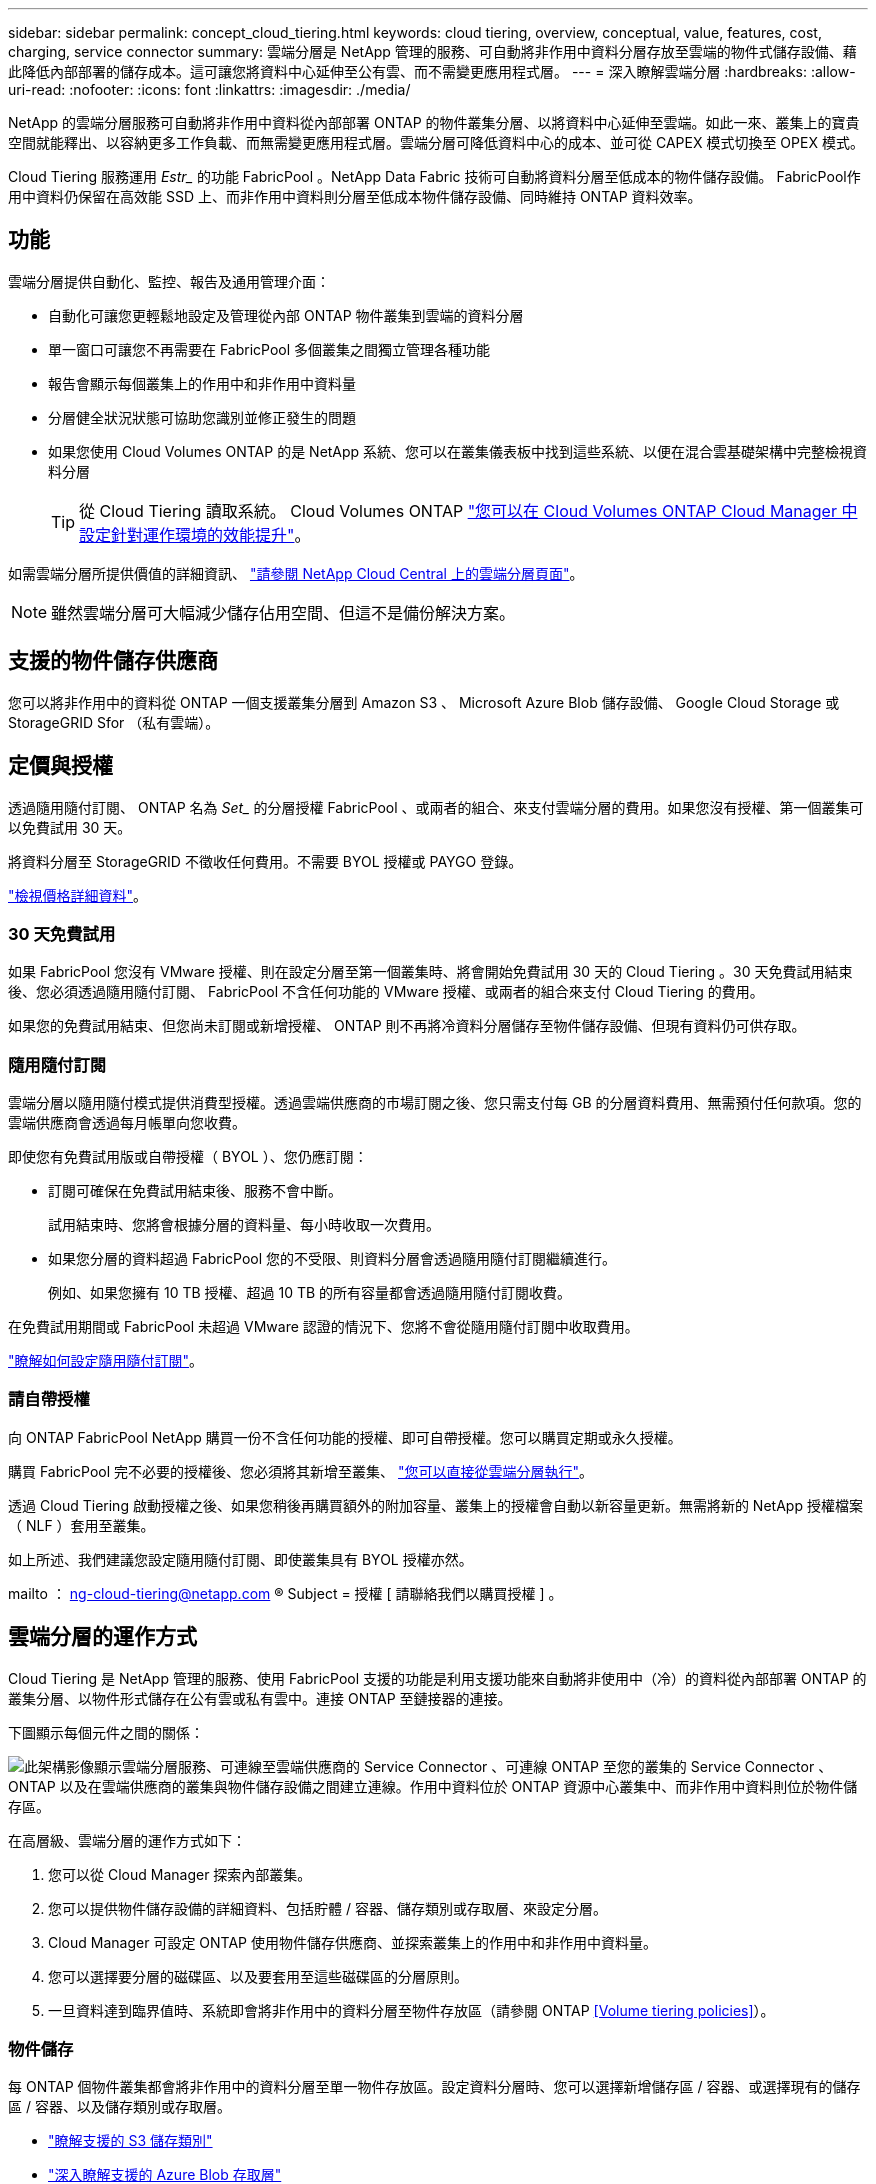 ---
sidebar: sidebar 
permalink: concept_cloud_tiering.html 
keywords: cloud tiering, overview, conceptual, value, features, cost, charging, service connector 
summary: 雲端分層是 NetApp 管理的服務、可自動將非作用中資料分層存放至雲端的物件式儲存設備、藉此降低內部部署的儲存成本。這可讓您將資料中心延伸至公有雲、而不需變更應用程式層。 
---
= 深入瞭解雲端分層
:hardbreaks:
:allow-uri-read: 
:nofooter: 
:icons: font
:linkattrs: 
:imagesdir: ./media/


[role="lead"]
NetApp 的雲端分層服務可自動將非作用中資料從內部部署 ONTAP 的物件叢集分層、以將資料中心延伸至雲端。如此一來、叢集上的寶貴空間就能釋出、以容納更多工作負載、而無需變更應用程式層。雲端分層可降低資料中心的成本、並可從 CAPEX 模式切換至 OPEX 模式。

Cloud Tiering 服務運用 _Estr__ 的功能 FabricPool 。NetApp Data Fabric 技術可自動將資料分層至低成本的物件儲存設備。 FabricPool作用中資料仍保留在高效能 SSD 上、而非作用中資料則分層至低成本物件儲存設備、同時維持 ONTAP 資料效率。



== 功能

雲端分層提供自動化、監控、報告及通用管理介面：

* 自動化可讓您更輕鬆地設定及管理從內部 ONTAP 物件叢集到雲端的資料分層
* 單一窗口可讓您不再需要在 FabricPool 多個叢集之間獨立管理各種功能
* 報告會顯示每個叢集上的作用中和非作用中資料量
* 分層健全狀況狀態可協助您識別並修正發生的問題
* 如果您使用 Cloud Volumes ONTAP 的是 NetApp 系統、您可以在叢集儀表板中找到這些系統、以便在混合雲基礎架構中完整檢視資料分層
+

TIP: 從 Cloud Tiering 讀取系統。 Cloud Volumes ONTAP link:task_tiering.html["您可以在 Cloud Volumes ONTAP Cloud Manager 中設定針對運作環境的效能提升"]。



如需雲端分層所提供價值的詳細資訊、 https://cloud.netapp.com/cloud-tiering["請參閱 NetApp Cloud Central 上的雲端分層頁面"^]。


NOTE: 雖然雲端分層可大幅減少儲存佔用空間、但這不是備份解決方案。



== 支援的物件儲存供應商

您可以將非作用中的資料從 ONTAP 一個支援叢集分層到 Amazon S3 、 Microsoft Azure Blob 儲存設備、 Google Cloud Storage 或 StorageGRID Sfor （私有雲端）。



== 定價與授權

透過隨用隨付訂閱、 ONTAP 名為 _Set__ 的分層授權 FabricPool 、或兩者的組合、來支付雲端分層的費用。如果您沒有授權、第一個叢集可以免費試用 30 天。

將資料分層至 StorageGRID 不徵收任何費用。不需要 BYOL 授權或 PAYGO 登錄。

https://cloud.netapp.com/cloud-tiering["檢視價格詳細資料"^]。



=== 30 天免費試用

如果 FabricPool 您沒有 VMware 授權、則在設定分層至第一個叢集時、將會開始免費試用 30 天的 Cloud Tiering 。30 天免費試用結束後、您必須透過隨用隨付訂閱、 FabricPool 不含任何功能的 VMware 授權、或兩者的組合來支付 Cloud Tiering 的費用。

如果您的免費試用結束、但您尚未訂閱或新增授權、 ONTAP 則不再將冷資料分層儲存至物件儲存設備、但現有資料仍可供存取。



=== 隨用隨付訂閱

雲端分層以隨用隨付模式提供消費型授權。透過雲端供應商的市場訂閱之後、您只需支付每 GB 的分層資料費用、無需預付任何款項。您的雲端供應商會透過每月帳單向您收費。

即使您有免費試用版或自帶授權（ BYOL ）、您仍應訂閱：

* 訂閱可確保在免費試用結束後、服務不會中斷。
+
試用結束時、您將會根據分層的資料量、每小時收取一次費用。

* 如果您分層的資料超過 FabricPool 您的不受限、則資料分層會透過隨用隨付訂閱繼續進行。
+
例如、如果您擁有 10 TB 授權、超過 10 TB 的所有容量都會透過隨用隨付訂閱收費。



在免費試用期間或 FabricPool 未超過 VMware 認證的情況下、您將不會從隨用隨付訂閱中收取費用。

link:task_licensing_cloud_tiering.html["瞭解如何設定隨用隨付訂閱"]。



=== 請自帶授權

向 ONTAP FabricPool NetApp 購買一份不含任何功能的授權、即可自帶授權。您可以購買定期或永久授權。

購買 FabricPool 完不必要的授權後、您必須將其新增至叢集、 link:task_licensing_cloud_tiering.html#adding-a-tiering-license-to-ontap["您可以直接從雲端分層執行"]。

透過 Cloud Tiering 啟動授權之後、如果您稍後再購買額外的附加容量、叢集上的授權會自動以新容量更新。無需將新的 NetApp 授權檔案（ NLF ）套用至叢集。

如上所述、我們建議您設定隨用隨付訂閱、即使叢集具有 BYOL 授權亦然。

mailto ： ng-cloud-tiering@netapp.com ® Subject = 授權 [ 請聯絡我們以購買授權 ] 。



== 雲端分層的運作方式

Cloud Tiering 是 NetApp 管理的服務、使用 FabricPool 支援的功能是利用支援功能來自動將非使用中（冷）的資料從內部部署 ONTAP 的叢集分層、以物件形式儲存在公有雲或私有雲中。連接 ONTAP 至鏈接器的連接。

下圖顯示每個元件之間的關係：

image:diagram_cloud_tiering.png["此架構影像顯示雲端分層服務、可連線至雲端供應商的 Service Connector 、可連線 ONTAP 至您的叢集的 Service Connector 、 ONTAP 以及在雲端供應商的叢集與物件儲存設備之間建立連線。作用中資料位於 ONTAP 資源中心叢集中、而非作用中資料則位於物件儲存區。"]

在高層級、雲端分層的運作方式如下：

. 您可以從 Cloud Manager 探索內部叢集。
. 您可以提供物件儲存設備的詳細資料、包括貯體 / 容器、儲存類別或存取層、來設定分層。
. Cloud Manager 可設定 ONTAP 使用物件儲存供應商、並探索叢集上的作用中和非作用中資料量。
. 您可以選擇要分層的磁碟區、以及要套用至這些磁碟區的分層原則。
. 一旦資料達到臨界值時、系統即會將非作用中的資料分層至物件存放區（請參閱 ONTAP <<Volume tiering policies>>）。




=== 物件儲存

每 ONTAP 個物件叢集都會將非作用中的資料分層至單一物件存放區。設定資料分層時、您可以選擇新增儲存區 / 容器、或選擇現有的儲存區 / 容器、以及儲存類別或存取層。

* link:reference_aws_support.html["瞭解支援的 S3 儲存類別"]
* link:reference_azure_support.html["深入瞭解支援的 Azure Blob 存取層"]
* link:reference_google_support.html["深入瞭解支援的 Google Cloud 儲存課程"]




=== Volume 分層原則

當您選取要分層的磁碟區時、會選擇要套用至每個磁碟區的 _ 磁碟區分層原則 _ 。分層原則可決定何時或是否將磁碟區的使用者資料區塊移至雲端。

無分層原則:: 將資料保留在效能層的磁碟區上、防止資料移至雲端。
Cold 快照（僅限 Snapshot ）:: 不與作用中檔案系統共享的磁碟區中的 Cold Snapshot 區塊、可用於物件儲存。 ONTAP如果讀取、雲端層上的冷資料區塊會變得很熱、並移至效能層。
+
--
只有在 Aggregate 達到 50% 容量、且資料達到冷卻期後、資料才會階層化。預設的冷卻天數為 2 、但您可以調整天數。


NOTE: 如果效能層容量大於 70% 、則會停用從雲端層寫入效能層的功能。如果發生這種情況、區塊會直接從雲端層存取。

--
Cold 使用者資料（自動）:: 將磁碟區中的所有冷區塊（不含中繼資料）分層以進行物件儲存。 ONTAPCold 資料不僅包括 Snapshot 複本、也包括來自作用中檔案系統的冷使用者資料。
+
--
如果以隨機讀取方式讀取、雲端層上的冷資料區塊會變得很熱、並移至效能層。如果以連續讀取方式讀取（例如與索引和防毒掃描相關的讀取）、則雲端層上的冷資料區塊會保持冷卻狀態、而且不會寫入效能層。

只有在 Aggregate 達到 50% 容量、且資料達到冷卻期後、資料才會階層化。冷卻期間是指磁碟區中的使用者資料必須保持非作用中狀態、才能將資料視為「冷」並移至物件存放區。預設的冷卻天數為 31 天、但您可以調整天數。


NOTE: 如果效能層容量大於 70% 、則會停用從雲端層寫入效能層的功能。如果發生這種情況、區塊會直接從雲端層存取。

--
所有使用者資料（全部）:: 所有資料（不含中繼資料）會立即標示為冷資料、並儘快分層至物件儲存設備。無需等待 48 小時、磁碟區中的新區塊就會變冷。請注意、在設定 All 原則之前、位於磁碟區中的區塊需要 48 小時才能變冷。
+
--
如果讀取、雲端層上的 Cold 資料區塊會保持冷卻狀態、不會寫入效能層。本政策從 ONTAP 推出時起即為供應。

選擇此分層原則之前、請先考量下列事項：

* 分層資料可立即降低儲存效率（僅限即時）。
* 只有當您確信磁碟區上的冷資料不會變更時、才應使用此原則。
* 物件儲存設備並非交易性質、如果發生變更、將會導致嚴重的分散。
* 在資料保護關係中將 All Tiering 原則指派給來源磁碟區之前、請先考量 SnapMirror 傳輸的影響。
+
由於資料會立即分層、所以 SnapMirror 會從雲端層讀取資料、而非從效能層讀取資料。這將導致 SnapMirror 作業速度變慢（可能會拖慢稍後在佇列中的其他 SnapMirror 作業）、即使這些作業使用不同的分層原則也一樣。



--
所有 DP 使用者資料（備份）:: 資料保護磁碟區上的所有資料（不含中繼資料）會立即移至雲端層。如果讀取、雲端層上的 Cold 資料區塊會保持冷態、不會寫回效能層（從 ONTAP VMware 9.4 開始）。
+
--

NOTE: 本政策適用於 ONTAP 不含更新版本的版本。改用 * All （全部） * 分層原則、從 ONTAP 功能上的版本為 S69.6 。

--

